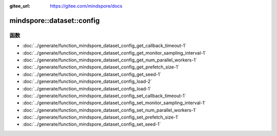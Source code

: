 :gitee_url: https://gitee.com/mindspore/docs


.. _namespace_mindspore__dataset__config:

mindspore::dataset::config
====================================

函数
---------

- :doc:`../generate/function_mindspore_dataset_config_get_callback_timeout-1`

- :doc:`../generate/function_mindspore_dataset_config_get_monitor_sampling_interval-1`

- :doc:`../generate/function_mindspore_dataset_config_get_num_parallel_workers-1`

- :doc:`../generate/function_mindspore_dataset_config_get_prefetch_size-1`

- :doc:`../generate/function_mindspore_dataset_config_get_seed-1`

- :doc:`../generate/function_mindspore_dataset_config_load-2`

- :doc:`../generate/function_mindspore_dataset_config_load-1`

- :doc:`../generate/function_mindspore_dataset_config_set_callback_timeout-1`

- :doc:`../generate/function_mindspore_dataset_config_set_monitor_sampling_interval-1`

- :doc:`../generate/function_mindspore_dataset_config_set_num_parallel_workers-1`

- :doc:`../generate/function_mindspore_dataset_config_set_prefetch_size-1`

- :doc:`../generate/function_mindspore_dataset_config_set_seed-1`
